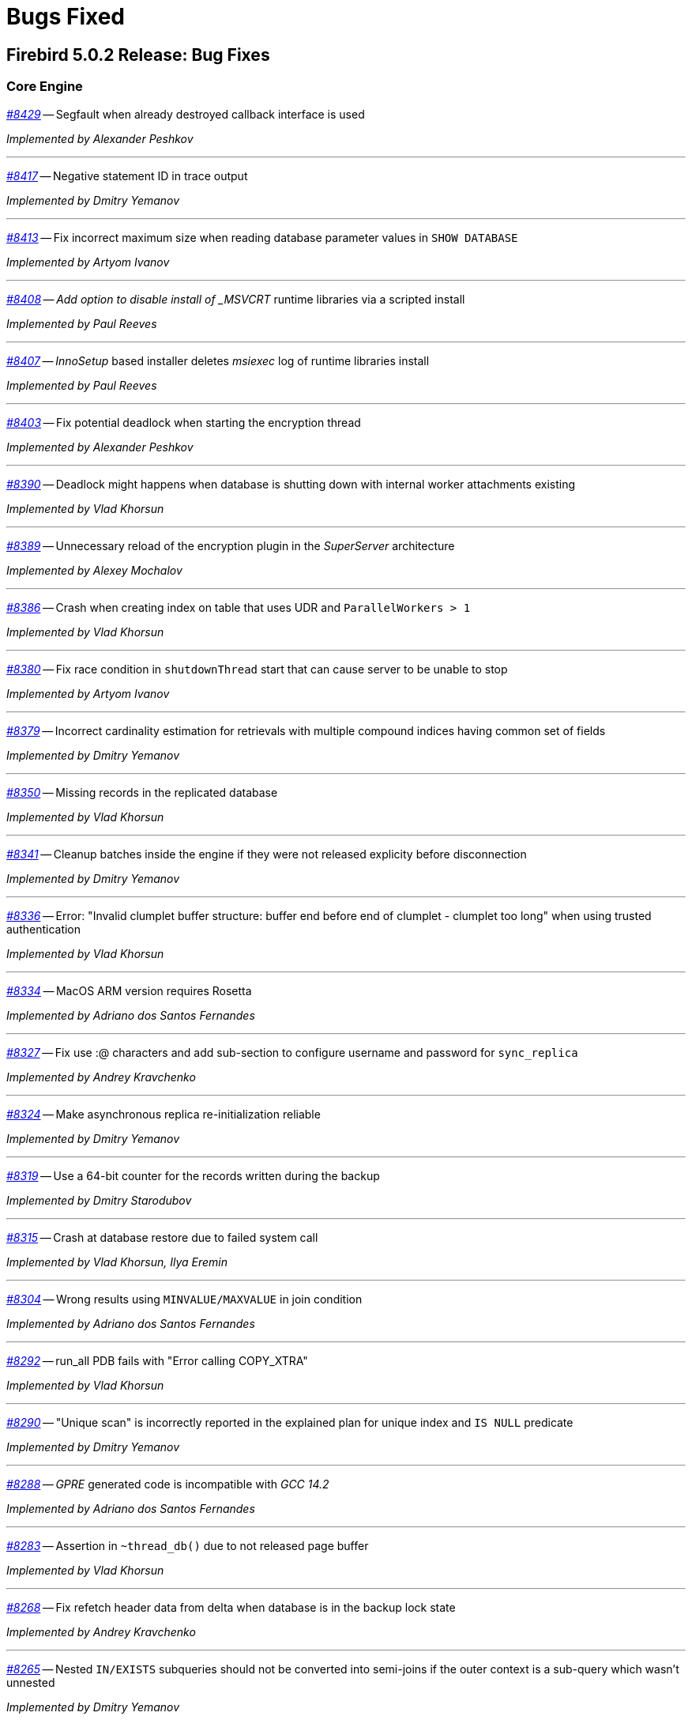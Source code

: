 [[rnfb50-bug]]
= Bugs Fixed

////
_https://github.com/FirebirdSQL/firebird/issues/nnnn[#nnnn]_
-- A description

_Fixed by Some Person_

'''
////

[[bug-502]]
== Firebird 5.0.2 Release: Bug Fixes

[[bug-502-core]]
=== Core Engine

_https://github.com/FirebirdSQL/firebird/issues/8429[#8429]_
-- Segfault when already destroyed callback interface is used  

_Implemented by Alexander Peshkov_

'''

_https://github.com/FirebirdSQL/firebird/issues/8417[#8417]_
-- Negative statement ID in trace output  

_Implemented by Dmitry Yemanov_

'''

_https://github.com/FirebirdSQL/firebird/pull/8413[#8413]_
-- Fix incorrect maximum size when reading database parameter values in `SHOW DATABASE`  

_Implemented by Artyom Ivanov_

'''

_https://github.com/FirebirdSQL/firebird/issues/8408[#8408]_
-- _Add option to disable install of _MSVCRT_ runtime libraries via a scripted install  

_Implemented by Paul Reeves_

'''

_https://github.com/FirebirdSQL/firebird/issues/8407[#8407]_
-- _InnoSetup_ based installer deletes _msiexec_ log of runtime libraries install  

_Implemented by Paul Reeves_

'''

_https://github.com/FirebirdSQL/firebird/pull/8403[#8403]_
-- Fix potential deadlock when starting the encryption thread  

_Implemented by Alexander Peshkov_

'''

_https://github.com/FirebirdSQL/firebird/issues/8390[#8390]_
-- Deadlock might happens when database is shutting down with internal worker attachments existing  

_Implemented by Vlad Khorsun_

'''

_https://github.com/FirebirdSQL/firebird/issues/8389[#8389]_
-- Unnecessary reload of the encryption plugin in the _SuperServer_ architecture  

_Implemented by Alexey Mochalov_

'''

_https://github.com/FirebirdSQL/firebird/issues/8386[#8386]_
-- Crash when creating index on table that uses UDR and `ParallelWorkers > 1`  

_Implemented by Vlad Khorsun_

'''

_https://github.com/FirebirdSQL/firebird/pull/8380[#8380]_
-- Fix race condition in `shutdownThread` start that can cause server to be unable to stop  

_Implemented by Artyom Ivanov_

'''

_https://github.com/FirebirdSQL/firebird/issues/8379[#8379]_
-- Incorrect cardinality estimation for retrievals with multiple compound indices having common set of fields  

_Implemented by Dmitry Yemanov_

'''

_https://github.com/FirebirdSQL/firebird/issues/8350[#8350]_
-- Missing records in the replicated database  

_Implemented by Vlad Khorsun_

'''

_https://github.com/FirebirdSQL/firebird/pull/8341[#8341]_
-- Cleanup batches inside the engine if they were not released explicity before disconnection  

_Implemented by Dmitry Yemanov_

'''

_https://github.com/FirebirdSQL/firebird/issues/8336[#8336]_
-- Error: "Invalid clumplet buffer structure: buffer end before end of clumplet - clumplet too long" when using trusted authentication  

_Implemented by Vlad Khorsun_

'''

_https://github.com/FirebirdSQL/firebird/issues/8334[#8334]_
-- MacOS ARM version requires Rosetta  

_Implemented by Adriano dos Santos Fernandes_

'''

_https://github.com/FirebirdSQL/firebird/pull/8327[#8327]_
-- Fix use :@ characters and add sub-section to configure username and password for `sync_replica`  

_Implemented by Andrey Kravchenko_

'''

_https://github.com/FirebirdSQL/firebird/pull/8324[#8324]_
-- Make asynchronous replica re-initialization reliable  

_Implemented by Dmitry Yemanov_

'''

_https://github.com/FirebirdSQL/firebird/pull/8319[#8319]_
-- Use a 64-bit counter for the records written during the backup  

_Implemented by Dmitry Starodubov_

'''

_https://github.com/FirebirdSQL/firebird/issues/8315[#8315]_
-- Crash at database restore due to failed system call  

_Implemented by Vlad Khorsun, Ilya Eremin_

'''

_https://github.com/FirebirdSQL/firebird/issues/8304[#8304]_
-- Wrong results using `MINVALUE/MAXVALUE` in join condition  

_Implemented by Adriano dos Santos Fernandes_

'''

_https://github.com/FirebirdSQL/firebird/issues/8292[#8292]_
-- run_all PDB fails with "Error calling COPY_XTRA"  

_Implemented by Vlad Khorsun_

'''

_https://github.com/FirebirdSQL/firebird/issues/8290[#8290]_
-- "Unique scan" is incorrectly reported in the explained plan for unique index and `IS NULL` predicate  

_Implemented by Dmitry Yemanov_

'''

_https://github.com/FirebirdSQL/firebird/issues/8288[#8288]_
-- _GPRE_ generated code is incompatible with _GCC 14.2_  

_Implemented by Adriano dos Santos Fernandes_

'''

_https://github.com/FirebirdSQL/firebird/issues/8283[#8283]_
-- Assertion in `~thread_db()` due to not released page buffer  

_Implemented by Vlad Khorsun_

'''

_https://github.com/FirebirdSQL/firebird/pull/8268[#8268]_
-- Fix refetch header data from delta when database is in the backup lock state  

_Implemented by Andrey Kravchenko_

'''

_https://github.com/FirebirdSQL/firebird/issues/8265[#8265]_
-- Nested `IN/EXISTS` subqueries should not be converted into semi-joins if the outer context is a sub-query which wasn't unnested  

_Implemented by Dmitry Yemanov_

'''

_https://github.com/FirebirdSQL/firebird/issues/8263[#8263]_
-- _gbak_ on _Classic_ with `ParallelWorkers > 1` doesn't restore indices, giving a cryptic error message  

_Implemented by Vlad Khorsun_

'''

_https://github.com/FirebirdSQL/firebird/pull/8255[#8255]_
-- Catch possible stack overflow when preparing and compiling user statements  

_Implemented by Vlad Khorsun_

'''

_https://github.com/FirebirdSQL/firebird/issues/8253[#8253]_
-- Incorrect handling of non-ASCII object names in `CREATE MAPPING` statement  

_Implemented by Vlad Khorsun_

'''

_https://github.com/FirebirdSQL/firebird/issues/8252[#8252]_
-- Incorrect subquery unnesting with complex dependencies (`SubQueryConversion = true`)  

_Implemented by Dmitry Yemanov_

'''

_https://github.com/FirebirdSQL/firebird/issues/8250[#8250]_
-- Bad performance on simple two joins query on tables with a composite index  

_Implemented by Dmitry Yemanov_

'''

_https://github.com/FirebirdSQL/firebird/pull/8243[#8243]_
-- Fix a bug where the CS shutdown handler could be called again  

_Implemented by Alexander Zhdanov_

'''

_https://github.com/FirebirdSQL/firebird/issues/8241[#8241]_
-- _gbak_ may lose NULLs in restore  

_Implemented by Adriano dos Santos Fernandes_

'''

_https://github.com/FirebirdSQL/firebird/pull/8238[#8238]_
-- Fix using macro with regex in path parameter in _fbtrace.conf_  

_Implemented by Artyom Ivanov_

'''

_https://github.com/FirebirdSQL/firebird/issues/8237[#8237]_
-- Database access error when _nbackup_ is starting  

_Implemented by Alexander Peshkov_

'''

_https://github.com/FirebirdSQL/firebird/issues/8236[#8236]_
-- Avoid "hangs" in `clock_gettime()` in _tomcrypt_'s PRNG  

_Implemented by Alexander Peshkov_

'''

_https://github.com/FirebirdSQL/firebird/issues/8233[#8233]_
-- `SubQueryConversion = true` -- error "multiple rows in singleton select"  

_Implemented by Dmitry Yemanov_

'''

_https://github.com/FirebirdSQL/firebird/issues/8224[#8224]_
-- `SubQueryConversion = true` -- wrong resultset with `FIRST/SKIP` clauses inside the outer query  

_Implemented by Dmitry Yemanov_

'''

_https://github.com/FirebirdSQL/firebird/issues/8223[#8223]_
-- `SubQueryConversion = true` -- error "no current record for fetch operation" with complex joins  

_Implemented by Dmitry Yemanov_

'''

_https://github.com/FirebirdSQL/firebird/pull/8222[#8222]_
-- Fix a case of deleted memory modification  

_Implemented by Ilya Eremin_

'''

_https://github.com/FirebirdSQL/firebird/issues/8221[#8221]_
-- Crash when function `MAKE_DBKEY` is called with 0 or 1 arguments  

_Implemented by Vlad Khorsun_

'''

_https://github.com/FirebirdSQL/firebird/issues/8219[#8219]_
-- Database creation in 3.0.12, 4.0.5 and 5.0.1 slower than in previous releases  

_Implemented by Adriano dos Santos Fernandes_

'''

_https://github.com/FirebirdSQL/firebird/issues/8215[#8215]_
-- Rare sporadic segfaults in test for _core-6142_ on Windows  

_Implemented by Alexander Peshkov_

'''

_https://github.com/FirebirdSQL/firebird/issues/8214[#8214]_
-- Incorrect result of index list scan for a composite index, the second segment of which is a text field with `COLLATE UNICODE_CI`  

_Implemented by Dmitry Yemanov_

'''

_https://github.com/FirebirdSQL/firebird/issues/8213[#8213]_
-- `WHEN NOT MATCHED BY SOURCE` - does not work with a direct table as source  

_Implemented by Adriano dos Santos Fernandes_

'''

_https://github.com/FirebirdSQL/firebird/issues/8211[#8211]_
-- `DATEADD` truncates milliseconds for month and year deltas  

_Implemented by Adriano dos Santos Fernandes_

'''

_https://github.com/FirebirdSQL/firebird/issues/8203[#8203]_
-- Function `MAKE_DBKEY` may produce random errors if used with a relation name  

_Implemented by Vlad Khorsun_

'''

_https://github.com/FirebirdSQL/firebird/issues/8109[#8109]_
-- Plan/performance regression when using special construct for `IN`  

_Implemented by Vlad Khorsun, Dmitry Yemanov_

'''

_https://github.com/FirebirdSQL/firebird/pull/8069[#8069]_
-- Add missing synchronization to cached vectors of known pages  

_Implemented by Dmitry Yemanov, Vlad Khorsun_

'''

[[bug-501]]
== Firebird 5.0.1 Release: Bug Fixes

[[bug-501-core]]
=== Core Engine

_https://github.com/FirebirdSQL/firebird/issues/8189[#8189]_
-- Slow connection times with a lot of simultaneous connections and active trace session present  

_Implemented by Alexander Peshkov, Vlad Khorsun_

'''

_https://github.com/FirebirdSQL/firebird/pull/8186[#8186]_
-- Fixed a few issues with IPC used by remote profiler  

_Implemented by Vlad Khorsun_

'''

_https://github.com/FirebirdSQL/firebird/issues/8180[#8180]_
-- Sometimes a trace session is terminated spontaneously  

_Implemented by Artyom Abakumov_

'''

_https://github.com/FirebirdSQL/firebird/pull/8178[#8178]_
-- Fix boolean conversion to string inside `DataTypeUtil::makeFromList()`  

_Implemented by Dmitry Yemanov_

'''

_https://github.com/FirebirdSQL/firebird/issues/8171[#8171]_
-- Trace plugin unloaded if called method is not implemented  

_Implemented by Vlad Khorsun_

'''

_https://github.com/FirebirdSQL/firebird/issues/8168[#8168]_
-- `MAKE_DBKEY` bug after backup/restore  

_Implemented by Vlad Khorsun_

'''

_https://github.com/FirebirdSQL/firebird/issues/8156[#8156]_
-- Can not specify concrete IPv6 address in ES/EDS connection string  

_Implemented by Vlad Khorsun_

'''

_https://github.com/FirebirdSQL/firebird/issues/8150[#8150]_
-- Process could attach to the deleted instance of shared memory  

_Implemented by Alexander Peshkov, Vlad Khorsun_

'''

_https://github.com/FirebirdSQL/firebird/issues/8138[#8138]_
-- Bugcheck when replicator state is changed concurrently  

_Implemented by Vlad Khorsun_

'''

_https://github.com/FirebirdSQL/firebird/issues/8123[#8123]_
-- Procedure manipulation can lead to wrong dependencies removal  

_Implemented by Adriano dos Santos Fernandes_

'''

_https://github.com/FirebirdSQL/firebird/issues/8120[#8120]_
-- `CAST` dies with numeric value is out of range error  

_Implemented by Vlad Khorsun_

'''

_https://github.com/FirebirdSQL/firebird/issues/8115[#8115]_
-- FB 5.0.0.1306 - unexpected results using `LEFT JOIN` with `WHEN`  

_Implemented by Dmitry Yemanov_

'''

_https://github.com/FirebirdSQL/firebird/issues/8112[#8112]_
-- Error _isc_read_only_trans (335544361)_ should report _SQLSTATE 25006_  

_Implemented by Adriano dos Santos Fernandes_

'''

_https://github.com/FirebirdSQL/firebird/issues/8108[#8108]_
-- ICU 63.1 suppresses conversion errors  

_Implemented by Dmitry Kovalenko_

'''

_https://github.com/FirebirdSQL/firebird/issues/8100[#8100]_
-- The `isc_array_lookup_bounds` function returns invalid values for low and high array bounds  

_Implemented by Adriano dos Santos Fernandes_

'''

_https://github.com/FirebirdSQL/firebird/issues/8094[#8094]_
-- Index creation error when restoring with parallels workers

_Implemented by Vlad Khorsun_

'''

_https://github.com/FirebirdSQL/firebird/issues/8086[#8086]_
-- `IN` predicate with string-type elements is evaluated wrongly against a numeric field  

_Implemented by Dmitry Yemanov_

'''

_https://github.com/FirebirdSQL/firebird/issues/8085[#8085]_
-- Memory leak when executing a lot of different queries and `StatementTimeout > 0`  

_Implemented by Vlad Khorsun_

'''

_https://github.com/FirebirdSQL/firebird/issues/8084[#8084]_
-- Partial index uniqueness violation  

_Implemented by Vlad Khorsun_

'''

_https://github.com/FirebirdSQL/firebird/issues/8078[#8078]_
-- `SIMILAR TO` with constant pattern using ‘|’, ‘*’, ‘?’ or ‘{0,N}’ doesn't work as expected  

_Implemented by Adriano dos Santos Fernandes_

'''

_https://github.com/FirebirdSQL/firebird/issues/8077[#8077]_
-- Error "Too many recursion levels" does not stop execution of code that uses `ON DISCONNECT` trigger (FB 4.x+)  

_Implemented by Alexander Peshkov, Vlad Khorsun_

'''

_https://github.com/FirebirdSQL/firebird/issues/8063[#8063]_
-- (var)char variables/parameters assignments fail in stored procedures with subroutines

_Implemented by Adriano dos Santos Fernandes_

'''

_https://github.com/FirebirdSQL/firebird/issues/8058[#8058]_
-- Replicated DDL changes do not set the correct grantor  

_Implemented by Dmitry Yemanov_

'''

_https://github.com/FirebirdSQL/firebird/issues/8056[#8056]_
-- Error "Too many temporary blobs" with `BLOB_APPEND` when selecting a stored procedure with rows-clause

_Implemented by Vlad Khorsun_

'''

_https://github.com/FirebirdSQL/firebird/issues/8040[#8040]_
-- Bugcheck 183 (wrong record length) could happen on replica database after UK violation on insert   

_Implemented by Vlad Khorsun_

'''

_https://github.com/FirebirdSQL/firebird/issues/8033[#8033]_
-- Invalid result when string compared with indexed `NUMERIC(x,y)` field where x > 18 and y != 0  

_Implemented by Alexander Peshkov_

'''

_https://github.com/FirebirdSQL/firebird/issues/8027[#8027]_
-- Broken _gbak_ statistics  

_Implemented by Alexander Peshkov_

'''

_https://github.com/FirebirdSQL/firebird/issues/8011[#8011]_
-- `DECFLOAT` error working with `INT128` in UDR

_Implemented by Alexander Peshkov_

'''

_https://github.com/FirebirdSQL/firebird/issues/8006[#8006]_
-- `INT128` datatype not supported in `FB_MESSAGE` macro   

_Implemented by Alexander Peshkov_

'''

_https://github.com/FirebirdSQL/firebird/issues/7997[#7997]_
-- Unexpected results when comparing integer with string containing value out of range of that integer datatype  

_Implemented by Alexander Peshkov_

'''

_https://github.com/FirebirdSQL/firebird/issues/7995[#7995]_
-- Unexpected results after creating partial index  

_Implemented by Dmitry Yemanov_

'''

_https://github.com/FirebirdSQL/firebird/issues/7993[#7993]_
-- Unexpected results when using `CASE WHEN` with `RIGHT JOIN`  

_Implemented by Dmitry Yemanov_

'''

_https://github.com/FirebirdSQL/firebird/issues/7976[#7976]_
-- False validation error for short unpacked records  

_Implemented by Dmitry Yemanov_

'''

_https://github.com/FirebirdSQL/firebird/issues/7969[#7969]_
-- Characters are garbled when replicating fields with type `BLOB SUB_TYPE TEXT` if the character set of the connection and the field are different  

_Implemented by Dmitry Yemanov_

'''

_https://github.com/FirebirdSQL/firebird/issues/7942[#7942]_
-- Database file appears corrupted after restore from backup

_Implemented by Vlad Khorsun_

'''

_https://github.com/FirebirdSQL/firebird/issues/7937[#7937]_
-- Inner join raises error "no current record for fetch operation" if a stored procedure depends on some table via input parameter and also has an indexed relationship with another table  

_Implemented by Dmitry Yemanov_

'''

_https://github.com/FirebirdSQL/firebird/issues/7927[#7927]_
-- Some default values are set incorrectly for SC/CS architectures

_Implemented by Vlad Khorsun_

'''

_https://github.com/FirebirdSQL/firebird/issues/7921[#7921]_
-- Firebird 5 uses PK for ordered plan even if matching index with fewer fields exists

_Implemented by Dmitry Yemanov_

'''

_https://github.com/FirebirdSQL/firebird/issues/7899[#7899]_
-- Inconsistent state of master-detail occurs after reconnect + 'SET AUTODDL OFF' + 'drop <FK>' which is rolled back

_Implemented by Vlad Khorsun_

'''

_https://github.com/FirebirdSQL/firebird/issues/7896[#7896]_
-- _replication.log_ remains empty (and without any error in firebird.log) until concurrent FB instance is running under different account and generates segments on its master. Significant delay required after stopping concurrent FB to allow first one to write in its replication log.

_Implemented by Vlad Khorsun_

'''

_https://github.com/FirebirdSQL/firebird/issues/7873[#7873]_
-- Wrong memory buffer alignment and I/O buffer size when working in direct I/O mode  

_Implemented by Vlad Khorsun_

'''

_https://github.com/FirebirdSQL/firebird/issues/7863[#7863]_
-- Non-correlated sub-query is evaluated multiple times if it is based on a view rather than on an equivalent derived table

_Implemented by Dmitry Yemanov_

'''

[[bug-501-crashes]]
=== Server Crashes/Hangups

_https://github.com/FirebirdSQL/firebird/issues/8185[#8185]_
-- SIGSEGV in Firebird 5.0.0.1306 embedded during update on cursor  

_Implemented by Adriano dos Santos Fernandes, Dmitry Yemanov_

'''

_https://github.com/FirebirdSQL/firebird/issues/8176[#8176]_
-- Firebird 5 hangs after starting remote profiling session  

_Implemented by Vlad Khorsun_

'''

_https://github.com/FirebirdSQL/firebird/issues/8151[#8151]_
-- Deadlock happens when running 'List Trace Sessions' service and there are many active trace sessions

_Implemented by Vlad Khorsun_

'''

_https://github.com/FirebirdSQL/firebird/issues/8149[#8149]_
-- A hang or crash could happen when connection fires _TRACE_EVENT_DETACH_ event and a new trace session is created concurrently

_Implemented by Vlad Khorsun_

'''

_https://github.com/FirebirdSQL/firebird/issues/8136[#8136]_
-- Server crashes with `IN (dbkey1, dbkey2, ...)` condition  

_Implemented by Dmitry Yemanov_

'''

_https://github.com/FirebirdSQL/firebird/issues/8114[#8114]_
-- Segfault in connection pool during server shutdown

_Implemented by Vlad Khorsun_

'''

_https://github.com/FirebirdSQL/firebird/issues/8110[#8110]_
-- Firebird 5 crash on Android API level 34  

_Implemented by Vlad Khorsun_

'''

_https://github.com/FirebirdSQL/firebird/issues/8101[#8101]_
-- Firebird crashes if a plugin factory returns _nullptr_ and no error in the status  

_Implemented by Vlad Khorsun, Dimitry Sibiryakov_

'''

_https://github.com/FirebirdSQL/firebird/issues/8089[#8089]_
-- AV when attaching database while low on free memory

_Implemented by Vlad Khorsun_

'''

_https://github.com/FirebirdSQL/firebird/issues/8087[#8087]_
-- AV when preparing a query with `IN <list>` that contains both literals and sub-query  

_Implemented by Vlad Khorsun_

'''

_https://github.com/FirebirdSQL/firebird/issues/8083[#8083]_
-- AV when writing to internal trace log

_Implemented by Vlad Khorsun_

'''

_https://github.com/FirebirdSQL/firebird/issues/8079[#8079]_
-- Engine could crash when executing some trigger(s) while another attachment modifies them  

_Implemented by Vlad Khorsun_

'''

_https://github.com/FirebirdSQL/firebird/issues/8039[#8039]_
-- Segfault when opening damaged (last TIP is missing in _RDB$PAGES_, user's FW was OFF) database  

_Implemented by Alexander Peshkov_

'''

_https://github.com/FirebirdSQL/firebird/issues/8026[#8026]_
-- Crash LI-V5.0.0.1306 in _libEngine13.so_  

_Implemented by Alexander Peshkov_

'''

_https://github.com/FirebirdSQL/firebird/issues/7998[#7998]_
-- Сrash during partial index checking if the condition raises a conversion error  

_Implemented by Dmitry Yemanov_

'''

_https://github.com/FirebirdSQL/firebird/issues/7985[#7985]_
-- Hang in case of error when sweep thread is attaching to database (_Classic Server_)  

_Implemented by Alexander Peshkov_

'''

_https://github.com/FirebirdSQL/firebird/issues/7979[#7979]_
-- Hang when database with disconnect trigger using `MON$` tables is shutting down  

_Implemented by Alexander Peshkov_

'''

[[bug-501-utilities]]
=== Utilities

[[bug-501-utilities-isql]]
==== isql

_https://github.com/FirebirdSQL/firebird/pull/8016[#8016]_
-- Free memory issued for _isql_ command list but has never been freed on output file write  

_Implemented by Alexey Mochalov_

'''

_https://github.com/FirebirdSQL/firebird/issues/7962[#7962]_
-- System procedure/function inconsistency between _isql_ `SHOW FUNCTIONS` and `SHOW PROCEDURES`  

_Implemented by Artyom Ivanov_

'''

[[bug-501-utilities-gbak]]
==== gbak

_https://github.com/FirebirdSQL/firebird/issues/8003[#8003]_
-- _gbak_ v4 can't backup database in ODS < 13  

_Implemented by Vlad Khorsun_

'''

_https://github.com/FirebirdSQL/firebird/issues/7996[#7996]_
-- _gbak_ terminates/crashes when a read error occurs during restore  

_Implemented by Vlad Khorsun_

'''

_https://github.com/FirebirdSQL/firebird/issues/7992[#7992]_
-- Assertion (space > 0) failure during restore  

_Implemented by Vlad Khorsun_

'''

_https://github.com/FirebirdSQL/firebird/issues/7974[#7974]_
-- Restore of wide table can fail with "adjusting an invalid decompression length from <N> to <M>"  

_Implemented by Vlad Khorsun_

'''

_https://github.com/FirebirdSQL/firebird/issues/7950[#7950]_
-- Unable to restore database when .fbk was created on host with other ICU  

_Implemented by Alexander Peshkov_

'''

_https://github.com/FirebirdSQL/firebird/issues/7869[#7869]_
-- GBAK can write uninitialized data into RDB$RETURN_ARGUMENT and RDB$ARGUMENT_POSITION fields  

_Implemented by Dmitry Kovalenko_

'''

[[bug-501-builds]]
==== Builds/Packaging


_https://github.com/FirebirdSQL/firebird/issues/8172[#8172]_
-- File `include/firebird/impl/iberror_c.h` is missing in the Linux x64 tar archive  

_Implemented by Adriano dos Santos Fernandes_

'''

_https://github.com/FirebirdSQL/firebird/issues/8037[#8037]_
-- Remove directory entries from debug symbols tarbal  

_Implemented by Alexander Peshkov_

'''

_https://github.com/FirebirdSQL/firebird/issues/8034[#8034]_
-- (Re)set owner/group in tarbal of non-root builds  

_Implemented by Alexander Peshkov_

'''

[[bug-500rc2]]
== Firebird 5.0 Release Candidate 2: Bug Fixes

[[bug-500rc2-core]]
=== Core Engine

_https://github.com/FirebirdSQL/firebird/issues/7904[#7904]_
-- FB5 bad plan for query  

_Implemented by Dmitry Yemanov_

'''

_https://github.com/FirebirdSQL/firebird/issues/7903[#7903]_
-- Unexpected results when using CASE-WHEN with LEFT JOIN

_Implemented by Dmitry Yemanov_

'''

_https://github.com/FirebirdSQL/firebird/issues/7885[#7885]_
-- Unstable error messages in services due to races related with service status vector  

_Implemented by Alexander Peshkov_

'''

_https://github.com/FirebirdSQL/firebird/issues/7879[#7879]_
-- Unexpected results when using natural right join

_Implemented by Dmitry Yemanov_

'''

_https://github.com/FirebirdSQL/firebird/issues/7867[#7867]_
-- Error "wrong page type" during garbage collection on v4.0.4  

_Implemented by Ilya Eremin_

'''

_https://github.com/FirebirdSQL/firebird/issues/7853[#7853]_
-- Do not consider non-deterministic expressions as invariants in pre-filters  

_Implemented by Dmitry Yemanov_

'''
  
_https://github.com/FirebirdSQL/firebird/issues/7839[#7839]_
-- Potential bug in BETWEEN operator

_Implemented by Vlad Khorsun_

'''

_https://github.com/FirebirdSQL/firebird/issues/7831[#7831]_
-- Incorrect type of UDF-argument with array  

_Implemented by Dmitry Kovalenko_

'''

_https://github.com/FirebirdSQL/firebird/issues/7827[#7827]_
-- Problem using Python firebird-driver with either Intel or M1 Mac builds with version 4.0.3 or 5.0+

_Implemented by Adriano dos Santos Fernandes_

'''

_https://github.com/FirebirdSQL/firebird/issues/7817[#7817]_
-- Memory leak is possible for UDF array arguments  

_Implemented by Dmitry Yemanov_

'''

_https://github.com/FirebirdSQL/firebird/issues/7795[#7795]_
-- NOT IN <list> returns incorrect result if NULLs are present inside the value list  

_Implemented by Dmitry Yemanov_

'''

_https://github.com/FirebirdSQL/firebird/issues/7772[#7772]_
-- Blob corruption in FB4.0.3 (embedded)  

_Implemented by Vlad Khorsun_

'''

_https://github.com/FirebirdSQL/firebird/issues/7767[#7767]_
-- Slow drop trigger command execution under FB5.0

_Implemented by Dmitry Yemanov_

'''

_https://github.com/FirebirdSQL/firebird/issues/7760[#7760]_
-- Parameters inside IN list may cause a string truncation error

_Implemented by Dmitry Yemanov_

'''

_https://github.com/FirebirdSQL/firebird/issues/7759[#7759]_
-- Routine calling overhead increased by factor 6 vs Firebird 4.0.0  

_Implemented by Adriano dos Santos Fernandes_

'''

_https://github.com/FirebirdSQL/firebird/issues/7461[#7461]_
-- Differences in field metadata descriptions between Firebird 2.5 and Firebird 4

_Implemented by Dmitry Yemanov_

'''

[[bug-500rc2-crashes]]
=== Server Crashes/Hangups

_https://github.com/FirebirdSQL/firebird/issues/7917[#7917]_
-- Hang in case of error when the sweep thread is attaching the database

_Implemented by Alexander Peshkov_

'''

_https://github.com/FirebirdSQL/firebird/issues/7905[#7905]_
-- Segfault during TIP cache initialization  

_Implemented by Alexander Peshkov_

'''

_https://github.com/FirebirdSQL/firebird/issues/7860[#7860]_
-- Crash potentially caused by BETWEEN operator

_Implemented by Vlad Khorsun_

'''

_https://github.com/FirebirdSQL/firebird/issues/7832[#7832]_
-- Firebird 5 and 6 crash on "... RETURNING * " without INTO in PSQL  

_Implemented by Adriano dos Santos Fernandes_

'''

_https://github.com/FirebirdSQL/firebird/issues/7779[#7779]_
-- Firebird 4.0.3 is constantly crashing with the same symptoms (fbclient.dll) (incl. DMP File Analysis)  

_Implemented by Vlad Khorsun_

'''

_https://github.com/FirebirdSQL/firebird/issues/7762[#7762]_
-- Crash on "Operating system call pthread_mutex_destroy failed. Error code 16" in log  

_Implemented by Alexander Peshkov_

'''

[[bug-500rc2-utilities]]
=== Utilities

[[bug-500rc2-utilities-isql]]
==== isql

_https://github.com/FirebirdSQL/firebird/issues/7844[#7844]_
-- Removing first column with SET WIDTH crashes ISQL  

_Implemented by Adriano dos Santos Fernandes_

'''

_https://github.com/FirebirdSQL/firebird/issues/7761[#7761]_
-- Regression when displaying line number of errors in ISQL scripts  

_Implemented by Adriano dos Santos Fernandes_

'''

[[bug-500rc2-utilities-gbak]]
==== gbak

_https://github.com/FirebirdSQL/firebird/issues/7851[#7851]_
-- [FB1+, GBAK, Restore] The skip of att_functionarg_field_precision does not check RESTORE_format  

_Implemented by Dmitry Kovalenko_

'''

_https://github.com/FirebirdSQL/firebird/issues/7846[#7846]_
-- FB4 can't backup/restore int128-array  

_Implemented by Dmitry Kovalenko_

'''

_https://github.com/FirebirdSQL/firebird/issues/7812[#7812]_
-- Service backup does not work in multiple engines configuration  

_Implemented by Alexander Peshkov_

'''

_https://github.com/FirebirdSQL/firebird/issues/7800[#7800]_
-- Default publication status is not preserved after backup/restore  

_Implemented by Dmitry Yemanov_

'''

_https://github.com/FirebirdSQL/firebird/issues/7770[#7770]_
-- Restore takes 25% more time vs 4.0.0  

_Implemented by Vlad Khorsun_

'''

[[bug-500rc1]]
== Firebird 5.0 Release Candidate 1: Bug Fixes

[[bug-500rc1-core]]
=== Core Engine

_https://github.com/FirebirdSQL/firebird/pull/7747[#7747]_
-- Fix an issue where the garbage collection in indexes and blobs is not performed in `VIO_backout`

_Fixed by Ilya Eremin_

'''

_https://github.com/FirebirdSQL/firebird/pull/7737[#7737]_
-- Fix cases where the precedence relationship between a record page and a blob page is not set  

_Fixed by Ilya Eremin_

'''

_https://github.com/FirebirdSQL/firebird/issues/7731[#7731]_
-- Display length of `TIMESTAMP WITH TIMEZONE` is wrong in Dialect 1  

_Fixed by Alexander Peshkov_

'''

_https://github.com/FirebirdSQL/firebird/issues/7730[#7730]_
-- Server ignores the size of `VARCHAR` when performing `SET BIND ... TO VARCHAR(N)`  

_Fixed by Alexander Peshkov_

'''

_https://github.com/FirebirdSQL/firebird/issues/7729[#7729]_
-- `SET BIND OF TIMESTAMP WITH TIMEZONE TO VARCHAR(128)` uses the date format of Dialect 1  

_Fixed by Alexander Peshkov_

'''

_https://github.com/FirebirdSQL/firebird/issues/7727[#7727]_
-- Index for integer column cannot be used when `INT128`/`DECFLOAT` value is being searched

_Fixed by Dmitry Yemanov_

'''

_https://github.com/FirebirdSQL/firebird/issues/7723[#7723]_
-- Wrong error message on login if the user doesn't exist and _WireCrypt_ is disabled

_Fixed by Alexander Peshkov_

'''

_https://github.com/FirebirdSQL/firebird/issues/7713[#7713]_
-- `FOR SELECT` statement can not see any changes made in `DO` block  

_Fixed by Vlad Khorsun_

'''

_https://github.com/FirebirdSQL/firebird/issues/7710[#7710]_
-- Expression index -- more than one null value cause attempt to store duplicate value error

_Fixed by Vlad Khorsun_

'''

_https://github.com/FirebirdSQL/firebird/issues/7703[#7703]_
-- Requests leak in _AutoCacheRequest_  

_Fixed by Alexander Peshkov_

'''

_https://github.com/FirebirdSQL/firebird/issues/7696[#7696]_
-- `SELECT` from external procedure validates output parameters even when fetch method returns false  

_Fixed by Adriano dos Santos Fernandes_

'''

_https://github.com/FirebirdSQL/firebird/pull/7694[#7694]_
-- Fix false positives of "`__missing entries for record X__`" error during index validation when a deleted record version is committed and has a backversion

_Fixed by Ilya Eremin_

'''

_https://github.com/FirebirdSQL/firebird/issues/7691[#7691]_
-- `WITH CALLER PRIVILEGE` has no effect in triggers   

_Fixed by Alexander Peshkov_

'''

_https://github.com/FirebirdSQL/firebird/issues/7683[#7683]_
-- `RDB$TIME_ZONE_UTIL.TRANSITIONS` returns an infinite result set

_Fixed by Adriano dos Santos Fernandes_

'''

_https://github.com/FirebirdSQL/firebird/issues/7676[#7676]_
-- Error "`__attempt to evaluate index expression recursively__`"

_Fixed by Dmitry Yemanov_

'''

_https://github.com/FirebirdSQL/firebird/issues/7670[#7670]_
-- Cursor name can duplicate parameter and variable names in procedures and functions  

_Fixed by Adriano dos Santos Fernandes_

'''

_https://github.com/FirebirdSQL/firebird/issues/7665[#7665]_
-- Wrong result ordering in `LEFT JOIN` query  

_Fixed by Dmitry Yemanov_

'''

_https://github.com/FirebirdSQL/firebird/issues/7664[#7664]_
-- `DROP TABLE` executed for a table with big records may lead to "`__wrong page type__`" or "`__end of file__`" error

_Fixed by Vlad Khorsun, Ilya Eremin_

'''

_https://github.com/FirebirdSQL/firebird/pull/7662[#7662]_
-- Fix performance issues in `prepare_update()`

_Fixed by Ilya Eremin_

'''

_https://github.com/FirebirdSQL/firebird/pull/7661[#7661]_
-- Classic Server rejects new connections  

_Fixed by Vlad Khorsun_

'''

_https://github.com/FirebirdSQL/firebird/issues/7649[#7649]_
-- Switch Linux performance counter timer to CLOCK_MONOTONIC_RAW  

_Fixed by Adriano dos Santos Fernandes_

'''

_https://github.com/FirebirdSQL/firebird/pull/7641[#7641]_
-- Fix wrong profiler measurements due to overflow  

_Fixed by Adriano dos Santos Fernandes_

'''

_https://github.com/FirebirdSQL/firebird/issues/7638[#7638]_
-- `OVERRIDING USER VALUE` should be allowed for `GENERATED ALWAYS AS IDENTITY`  

_Fixed by Adriano dos Santos Fernandes_

'''

_https://github.com/FirebirdSQL/firebird/issues/7627[#7627]_
-- The size of a database with big records becomes bigger after backup/restore

_Fixed by Ilya Eremin_

'''

_https://github.com/FirebirdSQL/firebird/issues/7626[#7626]_
-- Segfault when new attachment is done to shutting down database  

_Fixed by Alexander Peshkov_

'''

_https://github.com/FirebirdSQL/firebird/issues/7611[#7611]_
-- Can't backup/restore database from v3 to v4 with `SEC$USER_NAME` field longer than 10 characters  

_Fixed by Adriano dos Santos Fernandes_

'''

_https://github.com/FirebirdSQL/firebird/issues/7610[#7610]_
-- Uninitialized/random value assigned to `RDB$ROLES` -> `RDB$SYSTEM PRIVILEGES` when restoring from FB3 backup  

_Fixed by Adriano dos Santos Fernandes_

'''

_https://github.com/FirebirdSQL/firebird/issues/7604[#7604]_
-- PSQL functions do not convert the output BLOB to the connection character set  

_Fixed by Adriano dos Santos Fernandes_

'''

_https://github.com/FirebirdSQL/firebird/issues/7603[#7603]_
-- `BIN_SHR` on `INT128` does not apply sign extension  

_Fixed by Alexander Peshkov_

'''

_https://github.com/FirebirdSQL/firebird/issues/7599[#7599]_
-- Conversion of text with '\0' to `DECFLOAT` without errors  

_Fixed by Alexander Peshkov_

'''

_https://github.com/FirebirdSQL/firebird/issues/7598[#7598]_
-- DDL statements hang when the compiled statements cache is enabled  

_Fixed by Vlad Khorsun_

'''

_https://github.com/FirebirdSQL/firebird/issues/7582[#7582]_
-- Missing `isc_info_end` in _Firebird.pas_

_Fixed by Alexander Peshkov_

'''

_https://github.com/FirebirdSQL/firebird/issues/7574[#7574]_
-- Derived table syntax allows dangling `AS`  

_Fixed by Adriano dos Santos Fernandes_

'''

_https://github.com/FirebirdSQL/firebird/issues/7569[#7569]_
-- Multi-level order by and offset/fetch ignored on parenthesized query expressions  

_Fixed by Adriano dos Santos Fernandes_

'''

_https://github.com/FirebirdSQL/firebird/issues/7562[#7562]_
-- Profiler elapsed times are incorrect in Windows  

_Fixed by Adriano dos Santos Fernandes_

'''

_https://github.com/FirebirdSQL/firebird/issues/7556[#7556]_
-- FB Classic can hang when attempts to attach DB while it is starting to encrypt/decrypt  

_Fixed by Alexander Peshkov_

'''

_https://github.com/FirebirdSQL/firebird/issues/7555[#7555]_
-- Invalid configuration for random fresh created database may be used after drop of another one with alias in _databases.conf_  

_Fixed by Alexander Peshkov_

'''

_https://github.com/FirebirdSQL/firebird/issues/7553[#7553]_
-- Firebird 5 profiler error with subselects  

_Fixed by Adriano dos Santos Fernandes_

'''

_https://github.com/FirebirdSQL/firebird/issues/7548[#7548]_
-- `SET BIND OF TIMESTAMP WITH TIME ZONE TO CHAR` is not working with UTF8 connection charset  

_Fixed by Adriano dos Santos Fernandes_

'''

_https://github.com/FirebirdSQL/firebird/issues/7537[#7537]_
-- Wrong name in error message when unknown namespace is passed into `RDB$SET_CONTEXT()`  

_Fixed by Vlad Khorsun_

'''

_https://github.com/FirebirdSQL/firebird/issues/7535[#7535]_
-- High CPU usage connect to Firebird 3 database using Firebird 4 Classic and SuperClassic service

_Fixed by Vlad Khorsun_

'''

_https://github.com/FirebirdSQL/firebird/issues/7499[#7499]_
-- Error during restore: "`__Index cannot be used in the specified plan__`"

_Fixed by Vlad Khorsun_

'''

_https://github.com/FirebirdSQL/firebird/issues/7488[#7488]_
-- Invalid real to string cast   

_Fixed by Alexander Peshkov, Artyom Abakumov_

'''

_https://github.com/FirebirdSQL/firebird/issues/7486[#7486]_
-- No initialization of rpb's runtime flags causes problems with `SKIP LOCKED` when config _ReadConsistency = 0_ and SuperServer  

_Fixed by Adriano dos Santos Fernandes_

'''

_https://github.com/FirebirdSQL/firebird/issues/7484[#7484]_
-- External engine `SYSTEM` not found  

_Fixed by Adriano dos Santos Fernandes_

'''

_https://github.com/FirebirdSQL/firebird/issues/7480[#7480]_
-- Firebird server stops accepting new connections after some time  

_Fixed by Alexander Peshkov_

'''

_https://github.com/FirebirdSQL/firebird/issues/7456[#7456]_
-- Impossible to drop function in package with name of PSQL-function

_Fixed by Adriano dos Santos Fernandes_

'''

_https://github.com/FirebirdSQL/firebird/issues/7387[#7387]_
-- Unreliable replication behaviour in Linux Classic  

_Fixed by Dmitry Yemanov_

'''

_https://github.com/FirebirdSQL/firebird/pull/7233[#7233]_
-- Postfix for #5385 (CORE-5101): Fix slow database restore when Classic server mode is used  

_Fixed by Ilya Eremin_

'''

[[bug-500rc1-crashes]]
=== Server Crashes/Hangups

_https://github.com/FirebirdSQL/firebird/issues/7738[#7738]_
-- Crash on multiple connections/disconnections  

_Fixed by Alexander Peshkov_

'''

_https://github.com/FirebirdSQL/firebird/issues/7658[#7658]_
-- Segfault when closing database in valgrind-enabled build  

_Fixed by Alexander Peshkov_

'''

_https://github.com/FirebirdSQL/firebird/issues/7554[#7554]_
-- Firebird 5 partial index creation causes server hang up  

_Fixed by Vlad Khorsun_

'''

_https://github.com/FirebirdSQL/firebird/issues/7514[#7514]_
-- Segfault when detaching after deleting shadow on Classic  

_Fixed by Alexander Peshkov_

'''

_https://github.com/FirebirdSQL/firebird/issues/7504[#7504]_
-- Segfault when closing SQL statement in remote provider during shutdown  

_Fixed by Alexander Peshkov_

'''

_https://github.com/FirebirdSQL/firebird/issues/7472[#7472]_
-- Window functions may lead to crash interacting with others exceptions  

_Fixed by Adriano dos Santos Fernandes_

'''

_https://github.com/FirebirdSQL/firebird/issues/7464[#7464]_
-- Crash on repeating update in 5.0  

_Fixed by Adriano dos Santos Fernandes_

'''

[[bug-500rc1-utilities]]
=== Utilities

[[bug-500rc1-utilities-gbak]]
==== gbak

[[bug-500rc1-utilities-nbackup]]
==== nbackup

_https://github.com/FirebirdSQL/firebird/issues/7579[#7579]_
-- Cannot _nbackup_ a Firebird 3.0 database in Firebird 4.0 service with _engine12_ setup in _Providers_  

_Fixed by Alexander Peshkov_

'''


[[bug-500b1]]
== Firebird 5.0 Beta 1 Release: Bug Fixes

[NOTE]
====
This sections enumerates only bugfixes not already fixed in maintenance releases of earlier Firebird versions.
====

[[bug-500b1-core]]
=== Core Engine

_https://github.com/FirebirdSQL/firebird/issues/7422[#7422]_
-- Seek in temporary blob level 0 makes read return wrong data

_Fixed by Adriano dos Santos Fernandes_

'''

_https://github.com/FirebirdSQL/firebird/issues/7388[#7388]_
-- Different invariants optimization between views and CTEs

_Fixed by Dmitry Yemanov_

'''

_https://github.com/FirebirdSQL/firebird/issues/7304[#7304]_
-- Events in system attachments (like garbage collector) are not traced

_Fixed by Alex Peshkov_

'''

_https://github.com/FirebirdSQL/firebird/issues/7227[#7227]_
-- Dependencies of subroutines are not preserved after backup restore

_Fixed by Adriano dos Santos Fernandes_

'''

_https://github.com/FirebirdSQL/firebird/issues/7220[#7220]_
-- `TYPE OF COLUMN` dependency not tracked in package header and external routines

_Fixed by Adriano dos Santos Fernandes_

'''

_https://github.com/FirebirdSQL/firebird/issues/7183[#7183]_
-- Regression when derived table has column evaluated as result of subquery with `IN`, `ANY` or `ALL` predicate: "`__invalid BLR at offset ... / context already in use__`"

_Fixed by Adriano dos Santos Fernandes_

'''

_https://github.com/FirebirdSQL/firebird/issues/7164[#7164]_
-- Multi-way hash/merge joins are impossible for expression-based keys

_Fixed by Dmitry Yemanov_

'''

_https://github.com/FirebirdSQL/firebird/issues/7133[#7133]_
-- `ORDER BY` for big (>34 digits) _int128_ values is broken when index on that field is used

_Fixed by Alex Peshkov_

'''

_https://github.com/FirebirdSQL/firebird/issues/7077[#7077]_
-- `EXECUTE BLOCK` (without `RETURNS`) do not work with batches

_Fixed by Adriano dos Santos Fernandes_

'''

_https://github.com/FirebirdSQL/firebird/issues/7009[#7009]_
-- `IReplicatedTransaction` receives wrong savepoint event

_Fixed by Dimitry Sibiryakov, Dmitry Yemanov_

'''

_https://github.com/FirebirdSQL/firebird/issues/6942[#6942]_
-- Incorrect singleton error with `MERGE` and `RETURNING`

_Fixed by Adriano dos Santos Fernandes_

'''

_https://github.com/FirebirdSQL/firebird/issues/6869[#6869]_
-- Domain CHECK-expression can be ignored when we `DROP` objects that are involved in it

_Fixed by Adriano dos Santos Fernandes_

'''

_https://github.com/FirebirdSQL/firebird/issues/6807[#6807]_
-- Regression: error "`__Unexpected end of command__`" with incorrect line/column info

_Fixed by Adriano dos Santos Fernandes_

'''

_https://github.com/FirebirdSQL/firebird/issues/5749[#5749]_
-- "`__Token unknown__`" error on formfeed in query

_Fixed by Adriano dos Santos Fernandes_

'''

_https://github.com/FirebirdSQL/firebird/issues/3812[#3812]_
-- Query with a stored procedure doesn't accept explicit plan

_Fixed by Dmitry Yemanov_

'''

_https://github.com/FirebirdSQL/firebird/issues/3218[#3218]_
-- Optimizer fails applying stream-local predicates before merging

_Fixed by Dmitry Yemanov_

'''

[[bug-500b1-crashes]]
=== Server Crashes/Hangups

_https://github.com/FirebirdSQL/firebird/pull/7195[#7195]_
-- Crash when accessing already cleared memory in the sorting module

_Fixed by Andrey Kravchenko_

'''

[[bug-500b1-utilities]]
=== Utilities

[[bug-500b1-utilities-gbak]]
==== gbak

_https://github.com/FirebirdSQL/firebird/issues/7436[#7436]_
-- Backup error for wide table

_Fixed by Alex Peshkov_

'''
